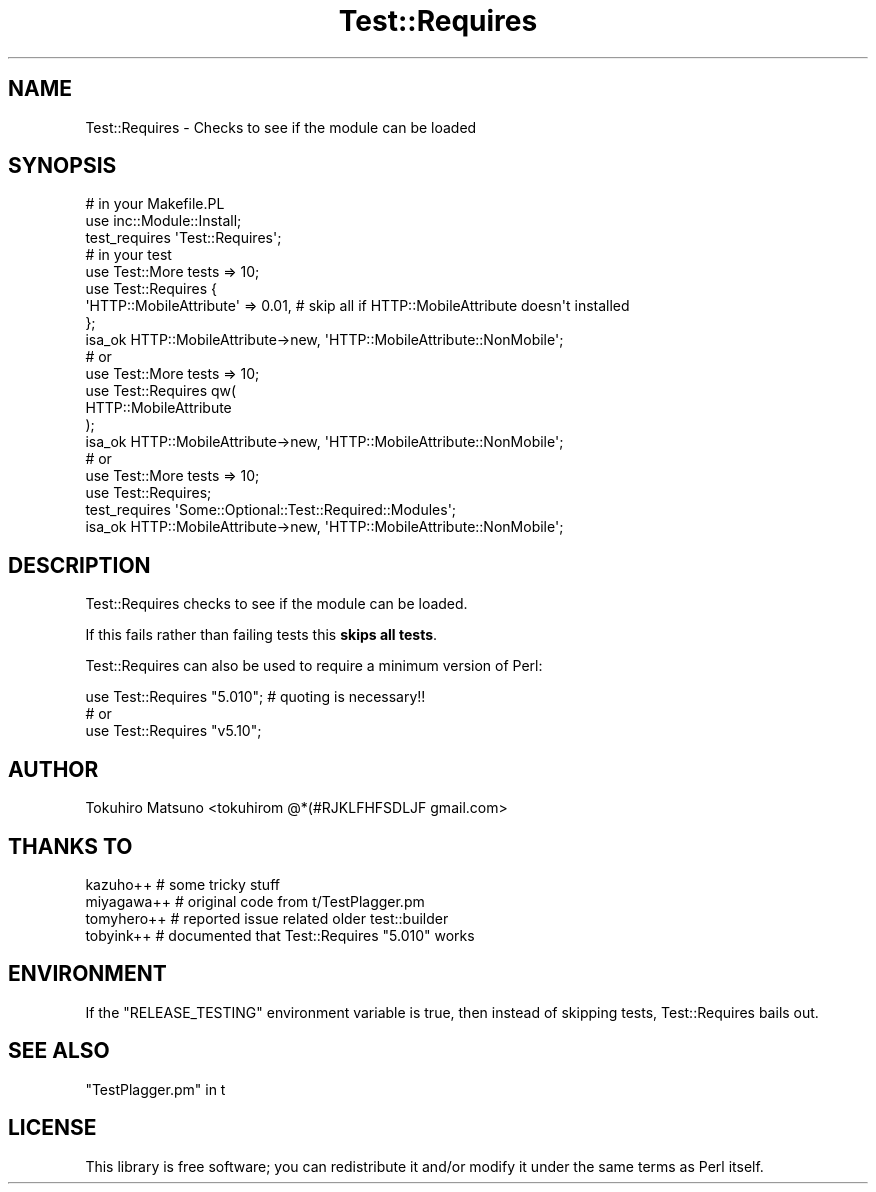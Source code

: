 .\" Automatically generated by Pod::Man 4.11 (Pod::Simple 3.35)
.\"
.\" Standard preamble:
.\" ========================================================================
.de Sp \" Vertical space (when we can't use .PP)
.if t .sp .5v
.if n .sp
..
.de Vb \" Begin verbatim text
.ft CW
.nf
.ne \\$1
..
.de Ve \" End verbatim text
.ft R
.fi
..
.\" Set up some character translations and predefined strings.  \*(-- will
.\" give an unbreakable dash, \*(PI will give pi, \*(L" will give a left
.\" double quote, and \*(R" will give a right double quote.  \*(C+ will
.\" give a nicer C++.  Capital omega is used to do unbreakable dashes and
.\" therefore won't be available.  \*(C` and \*(C' expand to `' in nroff,
.\" nothing in troff, for use with C<>.
.tr \(*W-
.ds C+ C\v'-.1v'\h'-1p'\s-2+\h'-1p'+\s0\v'.1v'\h'-1p'
.ie n \{\
.    ds -- \(*W-
.    ds PI pi
.    if (\n(.H=4u)&(1m=24u) .ds -- \(*W\h'-12u'\(*W\h'-12u'-\" diablo 10 pitch
.    if (\n(.H=4u)&(1m=20u) .ds -- \(*W\h'-12u'\(*W\h'-8u'-\"  diablo 12 pitch
.    ds L" ""
.    ds R" ""
.    ds C` ""
.    ds C' ""
'br\}
.el\{\
.    ds -- \|\(em\|
.    ds PI \(*p
.    ds L" ``
.    ds R" ''
.    ds C`
.    ds C'
'br\}
.\"
.\" Escape single quotes in literal strings from groff's Unicode transform.
.ie \n(.g .ds Aq \(aq
.el       .ds Aq '
.\"
.\" If the F register is >0, we'll generate index entries on stderr for
.\" titles (.TH), headers (.SH), subsections (.SS), items (.Ip), and index
.\" entries marked with X<> in POD.  Of course, you'll have to process the
.\" output yourself in some meaningful fashion.
.\"
.\" Avoid warning from groff about undefined register 'F'.
.de IX
..
.nr rF 0
.if \n(.g .if rF .nr rF 1
.if (\n(rF:(\n(.g==0)) \{\
.    if \nF \{\
.        de IX
.        tm Index:\\$1\t\\n%\t"\\$2"
..
.        if !\nF==2 \{\
.            nr % 0
.            nr F 2
.        \}
.    \}
.\}
.rr rF
.\" ========================================================================
.\"
.IX Title "Test::Requires 3"
.TH Test::Requires 3 "2015-07-21" "perl v5.30.3" "User Contributed Perl Documentation"
.\" For nroff, turn off justification.  Always turn off hyphenation; it makes
.\" way too many mistakes in technical documents.
.if n .ad l
.nh
.SH "NAME"
Test::Requires \- Checks to see if the module can be loaded
.SH "SYNOPSIS"
.IX Header "SYNOPSIS"
.Vb 3
\&    # in your Makefile.PL
\&    use inc::Module::Install;
\&    test_requires \*(AqTest::Requires\*(Aq;
\&
\&    # in your test
\&    use Test::More tests => 10;
\&    use Test::Requires {
\&        \*(AqHTTP::MobileAttribute\*(Aq => 0.01, # skip all if HTTP::MobileAttribute doesn\*(Aqt installed
\&    };
\&    isa_ok HTTP::MobileAttribute\->new, \*(AqHTTP::MobileAttribute::NonMobile\*(Aq;
\&
\&    # or
\&    use Test::More tests => 10;
\&    use Test::Requires qw( 
\&        HTTP::MobileAttribute
\&    );
\&    isa_ok HTTP::MobileAttribute\->new, \*(AqHTTP::MobileAttribute::NonMobile\*(Aq;
\&
\&    # or
\&    use Test::More tests => 10;
\&    use Test::Requires;
\&    test_requires \*(AqSome::Optional::Test::Required::Modules\*(Aq;
\&    isa_ok HTTP::MobileAttribute\->new, \*(AqHTTP::MobileAttribute::NonMobile\*(Aq;
.Ve
.SH "DESCRIPTION"
.IX Header "DESCRIPTION"
Test::Requires checks to see if the module can be loaded.
.PP
If this fails rather than failing tests this \fBskips all tests\fR.
.PP
Test::Requires can also be used to require a minimum version of Perl:
.PP
.Vb 1
\&    use Test::Requires "5.010";  # quoting is necessary!!
\&    
\&    # or
\&    use Test::Requires "v5.10";
.Ve
.SH "AUTHOR"
.IX Header "AUTHOR"
Tokuhiro Matsuno <tokuhirom @*(#RJKLFHFSDLJF gmail.com>
.SH "THANKS TO"
.IX Header "THANKS TO"
.Vb 4
\&    kazuho++ # some tricky stuff
\&    miyagawa++ # original code from t/TestPlagger.pm
\&    tomyhero++ # reported issue related older test::builder
\&    tobyink++ # documented that Test::Requires "5.010" works
.Ve
.SH "ENVIRONMENT"
.IX Header "ENVIRONMENT"
If the \f(CW\*(C`RELEASE_TESTING\*(C'\fR environment variable is true, then instead
of skipping tests, Test::Requires bails out.
.SH "SEE ALSO"
.IX Header "SEE ALSO"
\&\*(L"TestPlagger.pm\*(R" in t
.SH "LICENSE"
.IX Header "LICENSE"
This library is free software; you can redistribute it and/or modify
it under the same terms as Perl itself.
